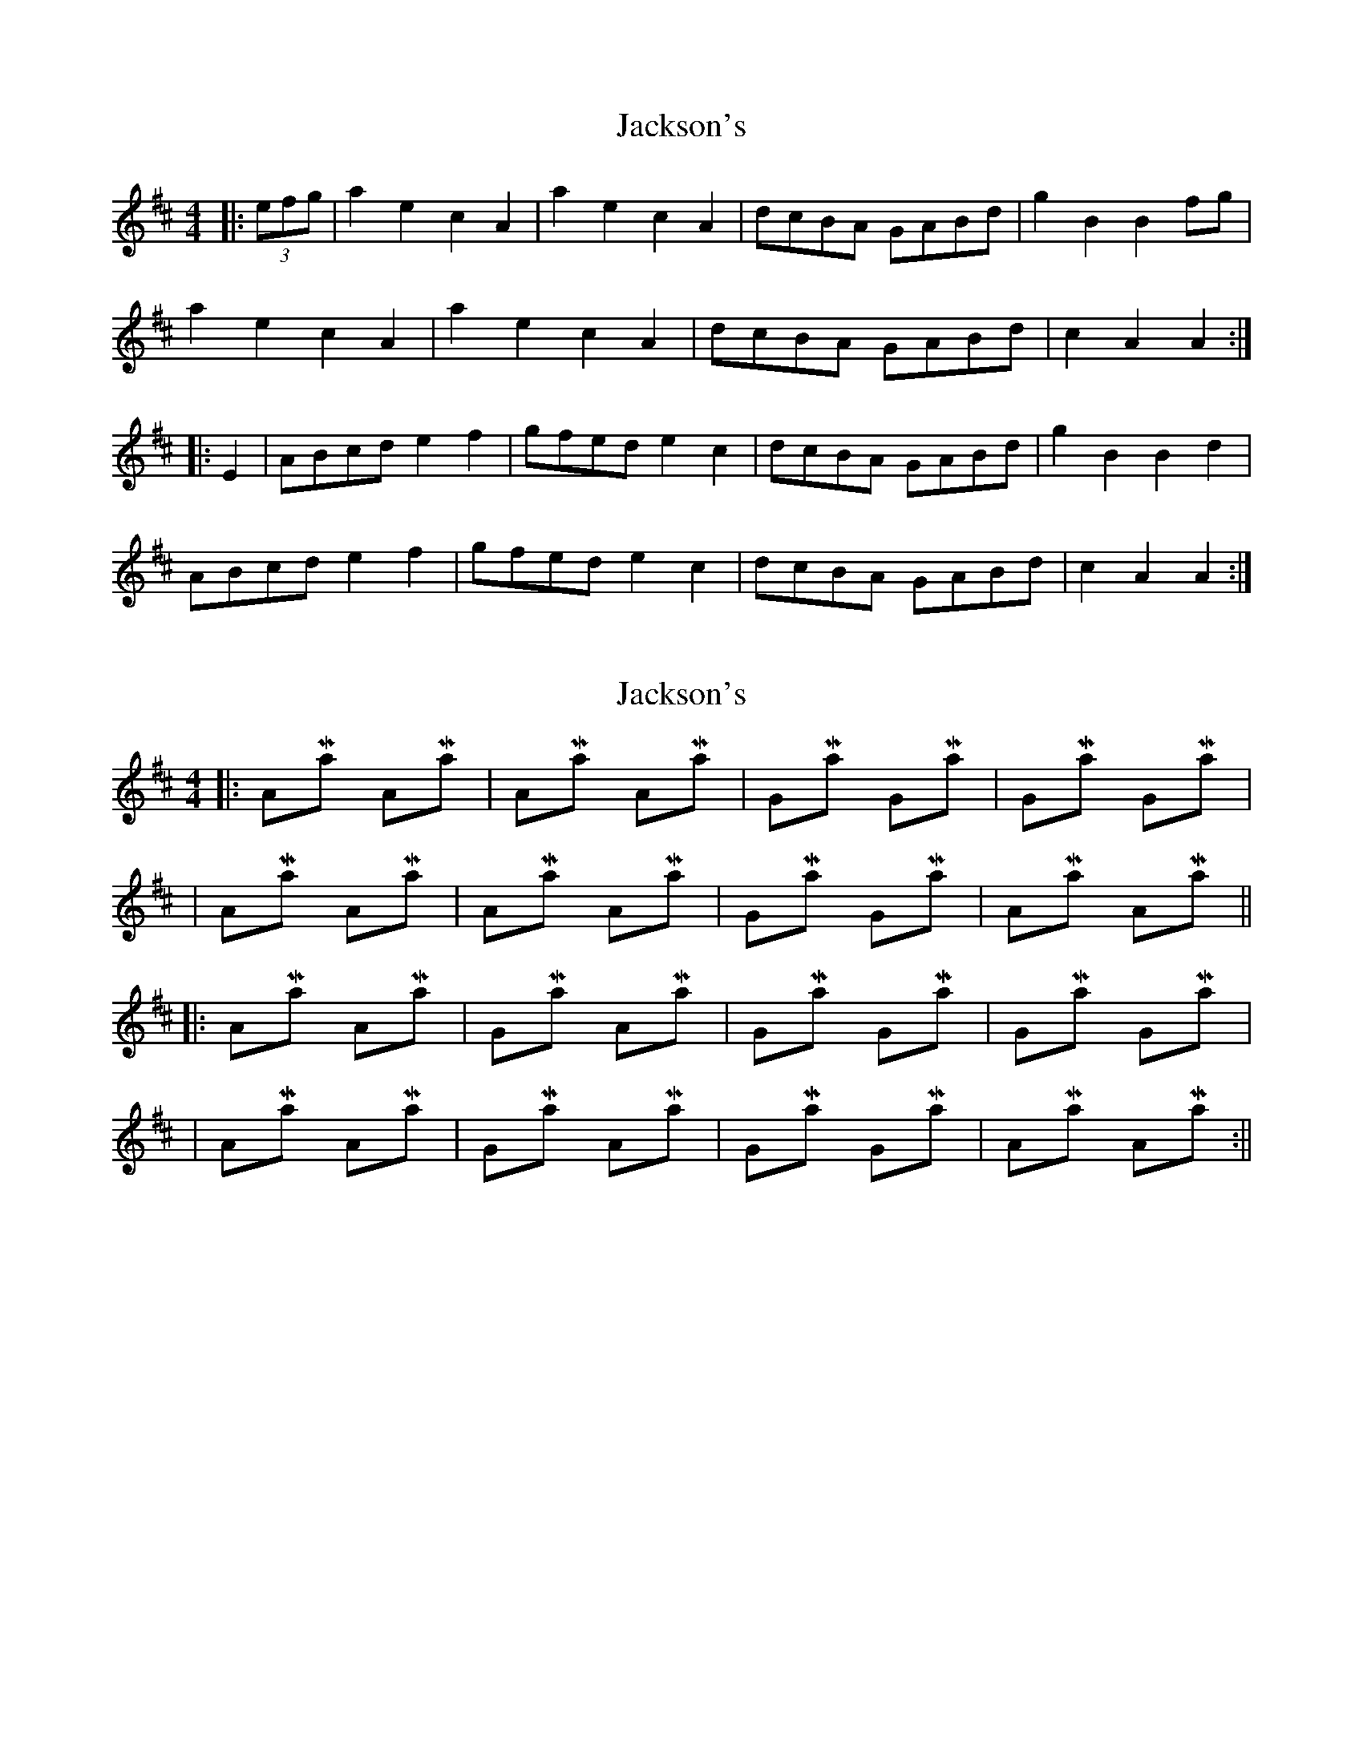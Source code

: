 X: 1
T: Jackson's
Z: Cap'n H
S: https://thesession.org/tunes/10859#setting10859
R: hornpipe
M: 4/4
L: 1/8
K: Amix
|:(3efg|a2e2 c2A2|a2e2 c2A2|dcBA GABd|g2B2 B2fg|
a2e2 c2A2|a2e2 c2A2|dcBA GABd|c2A2 A2 :|
|: E2| ABcd e2f2|gfed e2c2|dcBA GABd|g2B2 B2d2|
ABcd e2f2|gfed e2c2|dcBA GABd|c2A2 A2 :|
X: 2
T: Jackson's
Z: Mix O'Lydian
S: https://thesession.org/tunes/10859#setting20513
R: hornpipe
M: 4/4
L: 1/8
K: Amix
||: A-Maj A-Maj | A-Maj A-Maj | G-Maj G-Maj | G-Maj G-Maj || A-Maj A-Maj | A-Maj A-Maj | G-Maj G-Maj | A-Maj A-Maj ||||:A-Maj A-Maj | G-Maj A-Maj | G-Maj G-Maj | G-Maj G-Maj || A-Maj A-Maj | G-Maj A-Maj | G-Maj G-Maj | A-Maj A-Maj :||
